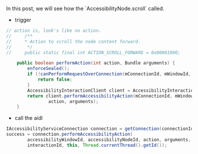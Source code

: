 In this post, we will see how the `AccessibilityNode.scroll` called.

- trigger
#+BEGIN_SRC  java
// action is, look's like no action.
//     /**
//     * Action to scroll the node content forward.
//      */
//     public static final int ACTION_SCROLL_FORWARD = 0x00001000;

    public boolean performAction(int action, Bundle arguments) {
        enforceSealed();
        if (!canPerformRequestOverConnection(mConnectionId, mWindowId, mSourceNodeId)) {
            return false;
        }
        AccessibilityInteractionClient client = AccessibilityInteractionClient.getInstance();
        return client.performAccessibilityAction(mConnectionId, mWindowId, mSourceNodeId,
                action, arguments);
    }
#+END_SRC


- call the aidl
#+BEGIN_SRC java
IAccessibilityServiceConnection connection = getConnection(connectionId);
success = connection.performAccessibilityAction(
        accessibilityWindowId, accessibilityNodeId, action, arguments,
        interactionId, this, Thread.currentThread().getId());
#+END_SRC
